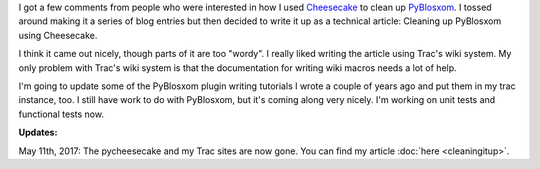 .. title: Cleaning up PyBlosxom (part 2)
.. slug: cleaningitup2
.. date: 2006-08-21 10:44:13
.. tags: pyblosxom, dev, python

I got a few comments from people who were interested in how I used `Cheesecake
<https://pycheesecake.org/>`_ to clean up `PyBlosxom
<https://pyblosxom.sf.net/>`_.  I tossed around making it a series of blog
entries but then decided to write it up as a technical article: Cleaning up
PyBlosxom using Cheesecake.

I think it came out nicely, though parts of it are too "wordy".  I really liked
writing the article using Trac's wiki system.  My only problem with Trac's wiki
system is that the documentation for writing wiki macros needs a lot of help.

I'm going to update some of the PyBlosxom plugin writing tutorials I wrote a
couple of years ago and put them in my trac instance, too.  I still have work
to do with PyBlosxom, but it's coming along very nicely.  I'm working on unit
tests and functional tests now.

**Updates:**

May 11th, 2017: The pycheesecake and my Trac sites are now gone. You can find
my article :doc:`here <cleaningitup>`.
